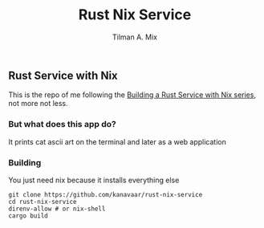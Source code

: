 #+TITLE: Rust Nix Service
#+AUTHOR: Tilman A. Mix

** Rust Service with Nix

This is the repo of me following the [[https://fasterthanli.me/series/building-a-rust-service-with-nix][Building a Rust Service with Nix series]], not more not less.

*** But what does this app do?

It prints cat ascii art on the terminal and later as a web application

*** Building

You just need nix because it installs everything else

#+BEGIN_SRC shell
  git clone https://github.com/kanavaar/rust-nix-service
  cd rust-nix-service
  direnv-allow # or nix-shell
  cargo build
#+END_SRC
